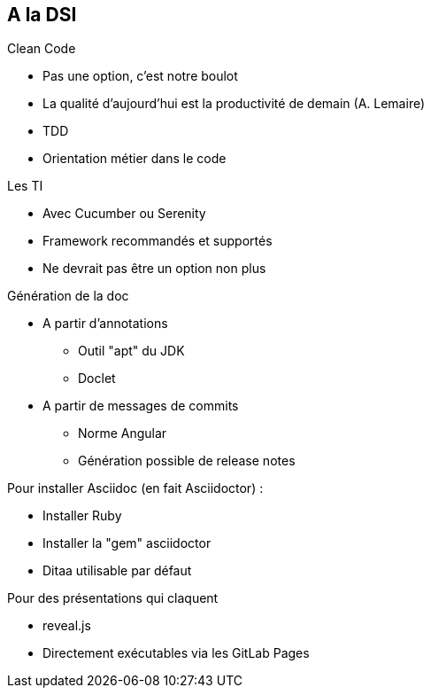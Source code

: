 == A la DSI

.Clean Code
* Pas une option, c'est notre boulot
* La qualité d'aujourd'hui est la productivité de demain (A. Lemaire)
* TDD
* Orientation métier dans le code

.Les TI
* Avec Cucumber ou Serenity
* Framework recommandés et supportés
* Ne devrait pas être un option non plus

.Génération de la doc
* A partir d'annotations
** Outil "apt" du JDK
** Doclet
* A partir de messages de commits
** Norme Angular
** Génération possible de release notes

.Pour installer Asciidoc (en fait Asciidoctor) :
* Installer Ruby
* Installer la "gem" asciidoctor
* Ditaa utilisable par défaut

.Pour des présentations qui claquent
* reveal.js
* Directement exécutables via les GitLab Pages

